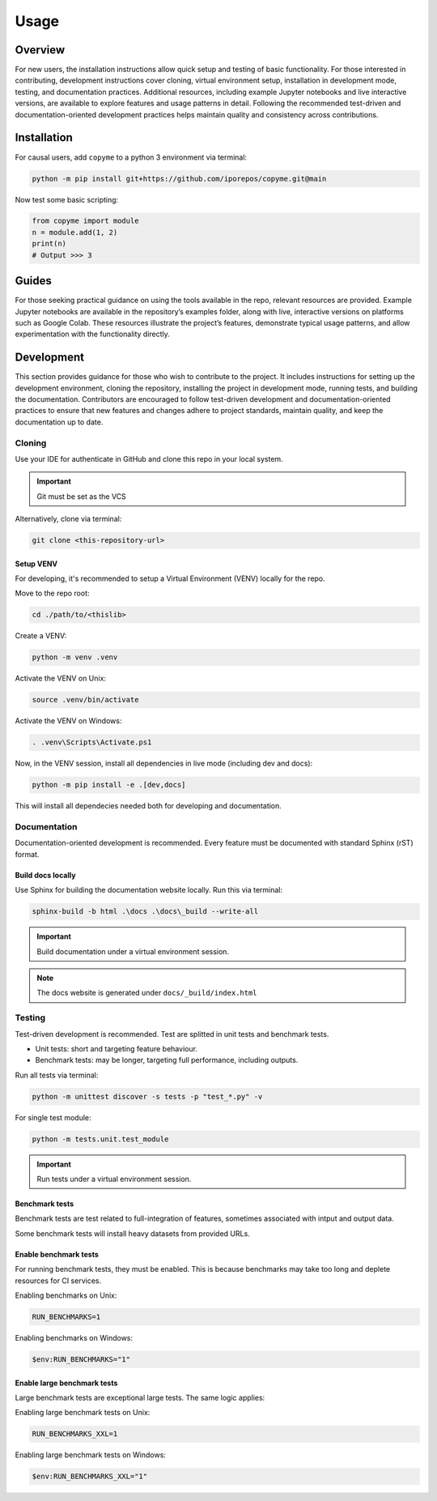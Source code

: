 Usage
############################################

.. _quickview:

Overview
********************************************

.. develop some entry notes [CHANGE THIS]:

For new users, the installation instructions allow quick setup and testing of basic functionality.
For those interested in contributing, development instructions cover cloning, virtual environment setup, installation in development mode, testing, and documentation practices.
Additional resources, including example Jupyter notebooks and live interactive versions, are available to explore features and usage patterns in detail.
Following the recommended test-driven and documentation-oriented development practices helps maintain quality and consistency across contributions.

.. _installation:

Installation
********************************************

.. develop installation instructions [CHANGE THIS]:

For causal users, add ``copyme`` to a python 3 environment via terminal:

.. code-block:: console

    python -m pip install git+https://github.com/iporepos/copyme.git@main

Now test some basic scripting:

.. code-block:: python

    from copyme import module
    n = module.add(1, 2)
    print(n)
    # Output >>> 3

.. _guides:

Guides
********************************************

.. develop guiding instructions [CHANGE THIS]:

For those seeking practical guidance on using the tools available in the repo, relevant resources are provided.
Example Jupyter notebooks are available in the repository’s examples folder, along with live, interactive versions on platforms such as Google Colab. These resources illustrate the project’s features, demonstrate typical usage patterns, and allow experimentation with the functionality directly.

.. develop guiding resources here [CHANGE THIS]:


.. _development:

Development
********************************************

.. develop development instructions [CHANGE THIS]:

This section provides guidance for those who wish to contribute to the project.
It includes instructions for setting up the development environment, cloning the repository, installing the project in development mode, running tests, and building the documentation.
Contributors are encouraged to follow test-driven development and documentation-oriented practices to ensure that new features and changes adhere to project standards, maintain quality, and keep the documentation up to date.


Cloning
============================================
Use your IDE for authenticate in GitHub and clone this repo
in your local system.

.. important::

   Git must be set as the VCS

Alternatively, clone via terminal:

.. code-block:: console

    git clone <this-repository-url>


Setup VENV
--------------------------------------------
For developing, it's recommended to setup a
Virtual Environment (VENV) locally for the repo.

Move to the repo root:

.. code-block:: console

    cd ./path/to/<thislib>

Create a VENV:

.. code-block:: console

    python -m venv .venv

Activate the VENV on Unix:

.. code-block:: console

    source .venv/bin/activate

Activate the VENV on Windows:

.. code-block:: console

    . .venv\Scripts\Activate.ps1

Now, in the VENV session, install all
dependencies in live mode (including dev and docs):

.. code-block:: console

    python -m pip install -e .[dev,docs]

This will install all dependecies needed both for
developing and documentation.

Documentation
============================================

.. develop documentation instructions [CHANGE THIS]:

Documentation-oriented development is recommended.
Every feature must be documented with standard
Sphinx (rST) format.

Build docs locally
--------------------------------------------
Use Sphinx for building the documentation website
locally. Run this via terminal:

.. code-block:: console

    sphinx-build -b html .\docs .\docs\_build --write-all

.. important::

   Build documentation under a virtual environment session.


.. note::

   The docs website is generated under ``docs/_build/index.html``


Testing
============================================

.. develop testing instructions [CHANGE THIS]:

Test-driven development is recommended.
Test are splitted in unit tests and benchmark tests.

* Unit tests: short and targeting feature behaviour.
* Benchmark tests: may be longer,
  targeting full performance, including outputs.


Run all tests via terminal:

.. code-block:: console

    python -m unittest discover -s tests -p "test_*.py" -v


For single test module:

.. code-block:: console

    python -m tests.unit.test_module


.. important::

   Run tests under a virtual environment session.


Benchmark tests
--------------------------------------------
Benchmark tests are test related to full-integration
of features, sometimes associated with intput and
output data.

Some benchmark tests will install heavy datasets
from provided URLs.

Enable benchmark tests
--------------------------------------------
For running benchmark tests, they must be enabled.
This is because benchmarks may take too long and
deplete resources for CI services.


Enabling benchmarks on Unix:

.. code-block:: console

    RUN_BENCHMARKS=1


Enabling benchmarks on Windows:

.. code-block:: console

    $env:RUN_BENCHMARKS="1"


Enable large benchmark tests
--------------------------------------------
Large benchmark tests are exceptional large tests.
The same logic applies:

Enabling large benchmark tests on Unix:

.. code-block:: console

    RUN_BENCHMARKS_XXL=1


Enabling large benchmark tests on Windows:

.. code-block:: console

    $env:RUN_BENCHMARKS_XXL="1"

